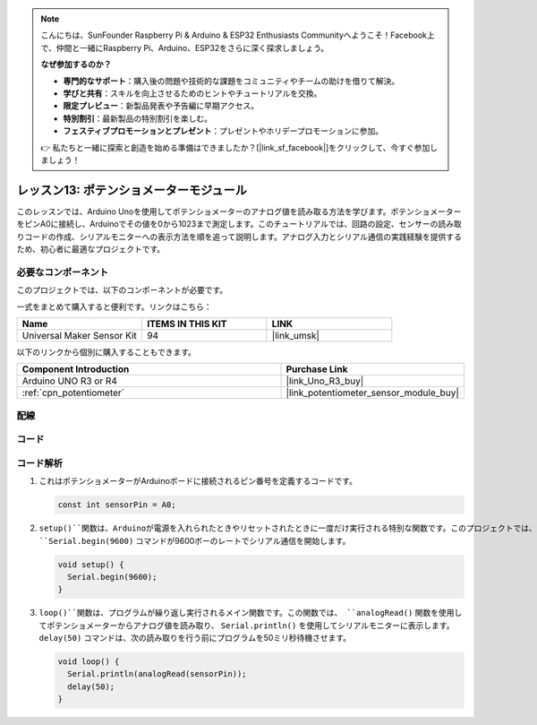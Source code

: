 .. note::

    こんにちは、SunFounder Raspberry Pi & Arduino & ESP32 Enthusiasts Communityへようこそ！Facebook上で、仲間と一緒にRaspberry Pi、Arduino、ESP32をさらに深く探求しましょう。

    **なぜ参加するのか？**

    - **専門的なサポート**：購入後の問題や技術的な課題をコミュニティやチームの助けを借りて解決。
    - **学びと共有**：スキルを向上させるためのヒントやチュートリアルを交換。
    - **限定プレビュー**：新製品発表や予告編に早期アクセス。
    - **特別割引**：最新製品の特別割引を楽しむ。
    - **フェスティブプロモーションとプレゼント**：プレゼントやホリデープロモーションに参加。

    👉 私たちと一緒に探索と創造を始める準備はできましたか？[|link_sf_facebook|]をクリックして、今すぐ参加しましょう！


.. _uno_lesson13_potentiometer:

レッスン13: ポテンショメーターモジュール
==========================================

このレッスンでは、Arduino Unoを使用してポテンショメーターのアナログ値を読み取る方法を学びます。ポテンショメーターをピンA0に接続し、Arduinoでその値を0から1023まで測定します。このチュートリアルでは、回路の設定、センサーの読み取りコードの作成、シリアルモニターへの表示方法を順を追って説明します。アナログ入力とシリアル通信の実践経験を提供するため、初心者に最適なプロジェクトです。

必要なコンポーネント
--------------------------

このプロジェクトでは、以下のコンポーネントが必要です。

一式をまとめて購入すると便利です。リンクはこちら：

.. list-table::
    :widths: 20 20 20
    :header-rows: 1

    *   - Name	
        - ITEMS IN THIS KIT
        - LINK
    *   - Universal Maker Sensor Kit
        - 94
        - |link_umsk|

以下のリンクから個別に購入することもできます。

.. list-table::
    :widths: 30 20
    :header-rows: 1

    *   - Component Introduction
        - Purchase Link

    *   - Arduino UNO R3 or R4
        - |link_Uno_R3_buy|
    *   - :ref:`cpn_potentiometer`
        - |link_potentiometer_sensor_module_buy|


配線
---------------------------

.. image:: img/Lesson_13_potentiometer_module_uno_bb.png
    :width: 100%


コード
---------------------------

.. raw:: html

    <iframe src=https://create.arduino.cc/editor/sunfounder01/ce0f8eac-f28f-4168-be2c-bcaabb1b4c78/preview?embed style="height:510px;width:100%;margin:10px 0" frameborder=0></iframe>

コード解析
---------------------------

#. これはポテンショメーターがArduinoボードに接続されるピン番号を定義するコードです。

   .. code-block:: arduino

      const int sensorPin = A0;

#. ``setup()``関数は、Arduinoが電源を入れられたときやリセットされたときに一度だけ実行される特別な関数です。このプロジェクトでは、 ``Serial.begin(9600)`` コマンドが9600ボーのレートでシリアル通信を開始します。

   .. code-block:: arduino

      void setup() {
        Serial.begin(9600);  
      }

#. ``loop()``関数は、プログラムが繰り返し実行されるメイン関数です。この関数では、 ``analogRead()`` 関数を使用してポテンショメーターからアナログ値を読み取り、 ``Serial.println()`` を使用してシリアルモニターに表示します。 ``delay(50)`` コマンドは、次の読み取りを行う前にプログラムを50ミリ秒待機させます。

   .. code-block:: arduino

      void loop() {
        Serial.println(analogRead(sensorPin));  
        delay(50);
      }
